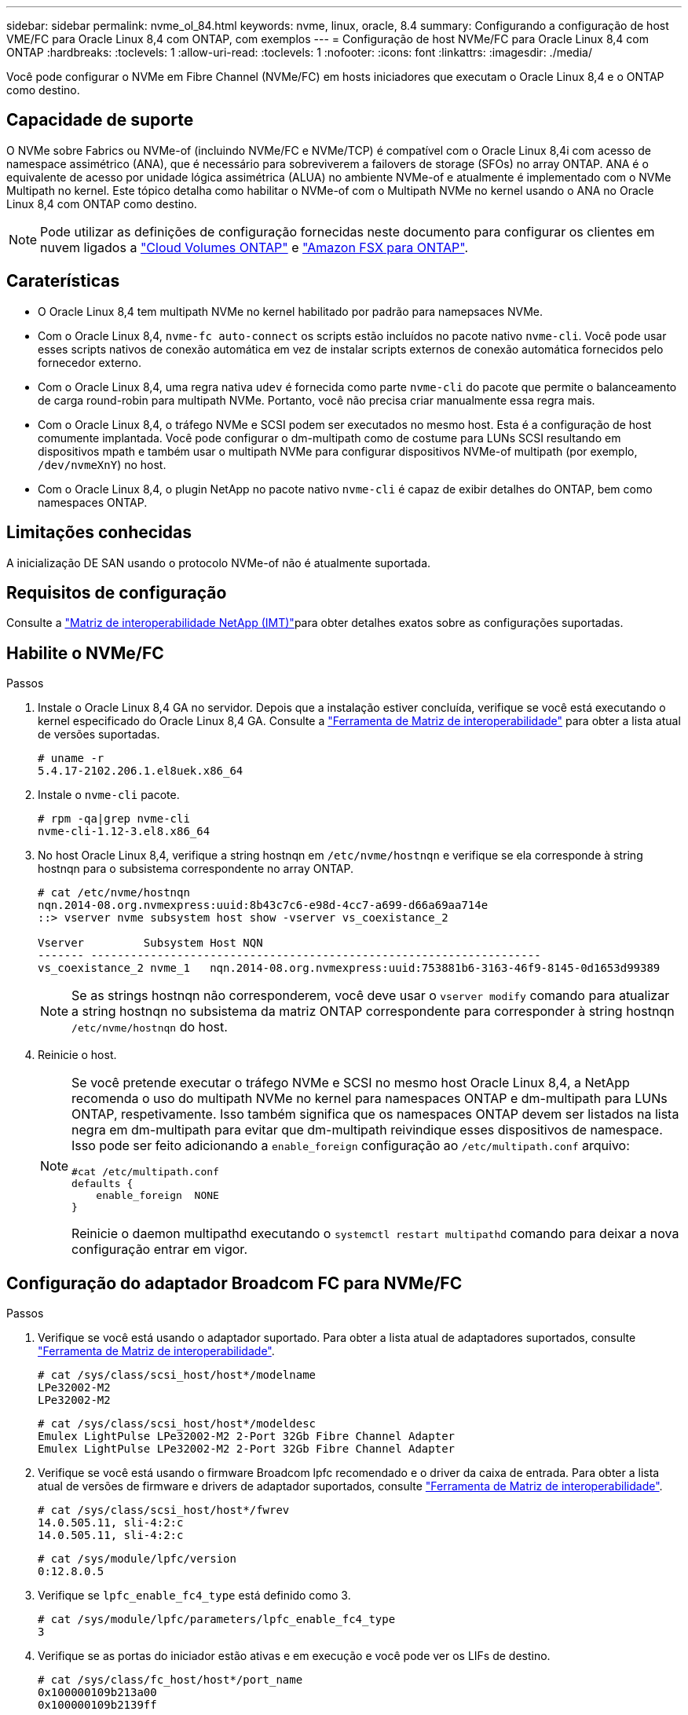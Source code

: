 ---
sidebar: sidebar 
permalink: nvme_ol_84.html 
keywords: nvme, linux, oracle, 8.4 
summary: Configurando a configuração de host VME/FC para Oracle Linux 8,4 com ONTAP, com exemplos 
---
= Configuração de host NVMe/FC para Oracle Linux 8,4 com ONTAP
:hardbreaks:
:toclevels: 1
:allow-uri-read: 
:toclevels: 1
:nofooter: 
:icons: font
:linkattrs: 
:imagesdir: ./media/


[role="lead"]
Você pode configurar o NVMe em Fibre Channel (NVMe/FC) em hosts iniciadores que executam o Oracle Linux 8,4 e o ONTAP como destino.



== Capacidade de suporte

O NVMe sobre Fabrics ou NVMe-of (incluindo NVMe/FC e NVMe/TCP) é compatível com o Oracle Linux 8,4i com acesso de namespace assimétrico (ANA), que é necessário para sobreviverem a failovers de storage (SFOs) no array ONTAP. ANA é o equivalente de acesso por unidade lógica assimétrica (ALUA) no ambiente NVMe-of e atualmente é implementado com o NVMe Multipath no kernel. Este tópico detalha como habilitar o NVMe-of com o Multipath NVMe no kernel usando o ANA no Oracle Linux 8,4 com ONTAP como destino.


NOTE: Pode utilizar as definições de configuração fornecidas neste documento para configurar os clientes em nuvem ligados a link:https://docs.netapp.com/us-en/cloud-manager-cloud-volumes-ontap/index.html["Cloud Volumes ONTAP"^] e link:https://docs.netapp.com/us-en/cloud-manager-fsx-ontap/index.html["Amazon FSX para ONTAP"^].



== Caraterísticas

* O Oracle Linux 8,4 tem multipath NVMe no kernel habilitado por padrão para namepsaces NVMe.
* Com o Oracle Linux 8,4, `nvme-fc auto-connect` os scripts estão incluídos no pacote nativo `nvme-cli`. Você pode usar esses scripts nativos de conexão automática em vez de instalar scripts externos de conexão automática fornecidos pelo fornecedor externo.
* Com o Oracle Linux 8,4, uma regra nativa `udev` é fornecida como parte `nvme-cli` do pacote que permite o balanceamento de carga round-robin para multipath NVMe. Portanto, você não precisa criar manualmente essa regra mais.
* Com o Oracle Linux 8,4, o tráfego NVMe e SCSI podem ser executados no mesmo host. Esta é a configuração de host comumente implantada. Você pode configurar o dm-multipath como de costume para LUNs SCSI resultando em dispositivos mpath e também usar o multipath NVMe para configurar dispositivos NVMe-of multipath (por exemplo, `/dev/nvmeXnY`) no host.
* Com o Oracle Linux 8,4, o plugin NetApp no pacote nativo `nvme-cli` é capaz de exibir detalhes do ONTAP, bem como namespaces ONTAP.




== Limitações conhecidas

A inicialização DE SAN usando o protocolo NVMe-of não é atualmente suportada.



== Requisitos de configuração

Consulte a link:https://mysupport.netapp.com/matrix/["Matriz de interoperabilidade NetApp (IMT)"^]para obter detalhes exatos sobre as configurações suportadas.



== Habilite o NVMe/FC

.Passos
. Instale o Oracle Linux 8,4 GA no servidor. Depois que a instalação estiver concluída, verifique se você está executando o kernel especificado do Oracle Linux 8,4 GA. Consulte a link:https://mysupport.netapp.com/matrix/["Ferramenta de Matriz de interoperabilidade"^] para obter a lista atual de versões suportadas.
+
[listing]
----
# uname -r
5.4.17-2102.206.1.el8uek.x86_64
----
. Instale o `nvme-cli` pacote.
+
[listing]
----
# rpm -qa|grep nvme-cli
nvme-cli-1.12-3.el8.x86_64
----
. No host Oracle Linux 8,4, verifique a string hostnqn em `/etc/nvme/hostnqn` e verifique se ela corresponde à string hostnqn para o subsistema correspondente no array ONTAP.
+
[listing]
----
# cat /etc/nvme/hostnqn
nqn.2014-08.org.nvmexpress:uuid:8b43c7c6-e98d-4cc7-a699-d66a69aa714e
::> vserver nvme subsystem host show -vserver vs_coexistance_2

Vserver         Subsystem Host NQN
------- --------------------------------------------------------------------
vs_coexistance_2 nvme_1   nqn.2014-08.org.nvmexpress:uuid:753881b6-3163-46f9-8145-0d1653d99389
----
+

NOTE: Se as strings hostnqn não corresponderem, você deve usar o `vserver modify` comando para atualizar a string hostnqn no subsistema da matriz ONTAP correspondente para corresponder à string hostnqn `/etc/nvme/hostnqn` do host.

. Reinicie o host.
+
[NOTE]
====
Se você pretende executar o tráfego NVMe e SCSI no mesmo host Oracle Linux 8,4, a NetApp recomenda o uso do multipath NVMe no kernel para namespaces ONTAP e dm-multipath para LUNs ONTAP, respetivamente. Isso também significa que os namespaces ONTAP devem ser listados na lista negra em dm-multipath para evitar que dm-multipath reivindique esses dispositivos de namespace. Isso pode ser feito adicionando a `enable_foreign` configuração ao `/etc/multipath.conf` arquivo:

[listing]
----
#cat /etc/multipath.conf
defaults {
    enable_foreign  NONE
}
----
Reinicie o daemon multipathd executando o `systemctl restart multipathd` comando para deixar a nova configuração entrar em vigor.

====




== Configuração do adaptador Broadcom FC para NVMe/FC

.Passos
. Verifique se você está usando o adaptador suportado. Para obter a lista atual de adaptadores suportados, consulte link:https://mysupport.netapp.com/matrix/["Ferramenta de Matriz de interoperabilidade"^].
+
[listing]
----
# cat /sys/class/scsi_host/host*/modelname
LPe32002-M2
LPe32002-M2
----
+
[listing]
----
# cat /sys/class/scsi_host/host*/modeldesc
Emulex LightPulse LPe32002-M2 2-Port 32Gb Fibre Channel Adapter
Emulex LightPulse LPe32002-M2 2-Port 32Gb Fibre Channel Adapter
----
. Verifique se você está usando o firmware Broadcom lpfc recomendado e o driver da caixa de entrada. Para obter a lista atual de versões de firmware e drivers de adaptador suportados, consulte link:https://mysupport.netapp.com/matrix/["Ferramenta de Matriz de interoperabilidade"^].
+
[listing]
----
# cat /sys/class/scsi_host/host*/fwrev
14.0.505.11, sli-4:2:c
14.0.505.11, sli-4:2:c
----
+
[listing]
----
# cat /sys/module/lpfc/version
0:12.8.0.5
----
. Verifique se `lpfc_enable_fc4_type` está definido como 3.
+
[listing]
----
# cat /sys/module/lpfc/parameters/lpfc_enable_fc4_type
3
----
. Verifique se as portas do iniciador estão ativas e em execução e você pode ver os LIFs de destino.
+
[listing]
----
# cat /sys/class/fc_host/host*/port_name
0x100000109b213a00
0x100000109b2139ff

# cat /sys/class/fc_host/host*/port_state
Online
Online

# cat /sys/class/scsi_host/host*/nvme_info
NVME Initiator Enabled
XRI Dist lpfc1 Total 6144 IO 5894 ELS 250
NVME LPORT lpfc1 WWPN x100000109b213a00 WWNN x200000109b213a00 DID x031700     ONLINE
NVME RPORT WWPN x208cd039ea243510 WWNN x208bd039ea243510 DID x03180a TARGET DISCSRVC ONLINE
NVME RPORT WWPN x2090d039ea243510 WWNN x208bd039ea243510 DID x03140a TARGET DISCSRVC ONLINE

NVME Statistics
LS: Xmt 000000000e Cmpl 000000000e Abort 00000000
LS XMIT: Err 00000000 CMPL: xb 00000000 Err 00000000
Total FCP Cmpl 0000000000079efc Issue 0000000000079eeb OutIO ffffffffffffffef
abort 00000002 noxri 00000000 nondlp 00000000 qdepth 00000000 wqerr 00000000 err   00000000
FCP CMPL: xb 00000002 Err 00000004

NVME Initiator Enabled
XRI Dist lpfc0 Total 6144 IO 5894 ELS 250
NVME LPORT lpfc0 WWPN x100000109b2139ff WWNN x200000109b2139ff DID x031300 ONLINE
NVME RPORT WWPN x208ed039ea243510 WWNN x208bd039ea243510 DID x03230c TARGET DISCSRVC ONLINE
NVME RPORT WWPN x2092d039ea243510 WWNN x208bd039ea243510 DID x03120c TARGET DISCSRVC ONLINE

NVME Statistics
LS: Xmt 000000000e Cmpl 000000000e Abort 00000000
LS XMIT: Err 00000000 CMPL: xb 00000000 Err 00000000
Total FCP Cmpl 0000000000029ba0 Issue 0000000000029ba2 OutIO 0000000000000002
abort 00000002 noxri 00000000 nondlp 00000000 qdepth 00000000 wqerr 00000000 err 00000000
FCP CMPL: xb 00000002 Err 00000004

----




=== Habilitando o tamanho de e/S 1MB

O ONTAP relata um MDTS (MAX Data Transfer Size) de 8 nos dados do controlador de identificação. Isso significa que o tamanho máximo da solicitação de e/S pode ser de até 1MBMB. Para emitir solicitações de e/S de tamanho 1 MB para um host NVMe/FC Broadcom, você deve aumentar `lpfc` o valor `lpfc_sg_seg_cnt` do parâmetro para 256 do valor padrão 64.


NOTE: Essas etapas não se aplicam a hosts Qlogic NVMe/FC.

.Passos
. Defina `lpfc_sg_seg_cnt` o parâmetro como 256:
+
[listing]
----
cat /etc/modprobe.d/lpfc.conf
----
+
[listing]
----
options lpfc lpfc_sg_seg_cnt=256
----
. Execute o `dracut -f` comando e reinicie o host.
. Verifique se o valor para `lpfc_sg_seg_cnt` é 256:
+
[listing]
----
cat /sys/module/lpfc/parameters/lpfc_sg_seg_cnt
----




== Configure o adaptador Marvell/QLogic FC para NVMe/FC

O driver nativo da caixa de entrada qla2xxx incluído no kernel OL 8,4 GA tem as correções upstream mais recentes. Essas correções são essenciais para o suporte ao ONTAP.

.Passos
. Verifique se você está executando o driver de adaptador e as versões de firmware compatíveis:
+
[listing]
----
# cat /sys/class/fc_host/host*/symbolic_name
QLE2742 FW:v9.08.02 DVR:v10.02.00.103-k
QLE2742 FW:v9.08.02 DVR:v10.02.00.103-k
----
. Verifique se o `ql2xnvmeenable` parâmetro está definido, o que permite que o adaptador Marvell funcione como um iniciador NVMe/FC.
+
[listing]
----
# cat /sys/module/qla2xxx/parameters/ql2xnvmeenable
1
----




== Configurar o NVMe/TCP

O NVMe/TCP não tem a funcionalidade de conexão automática. Portanto, se um caminho for desativado e não for restaurado dentro do período de tempo limite padrão de 10 minutos, o NVMe/TCP não poderá se reconetar automaticamente. Para evitar um tempo limite, você deve definir o período de repetição para eventos de failover para pelo menos 30 minutos.

.Passos
. Verifique se a porta do iniciador é capaz de buscar dados da página de log de descoberta nas LIFs NVMe/TCP suportadas:
+
[listing]
----
# nvme discover -t tcp -w 192.168.1.8 -a 192.168.1.51
Discovery Log Number of Records 10, Generation counter 119
=====Discovery Log Entry 0======
trtype: tcp
adrfam: ipv4
subtype: nvme subsystem
treq: not specified
portid: 0
trsvcid: 4420
subnqn: nqn.1992-08.com.netapp:sn.56e362e9bb4f11ebbaded039ea165abc:subsystem.nvme_118_tcp_1
traddr: 192.168.2.56
sectype: none
=====Discovery Log Entry 1======
trtype: tcp
adrfam: ipv4
subtype: nvme subsystem
treq: not specified
portid: 1
trsvcid: 4420
subnqn: nqn.1992-08.com.netapp:sn.56e362e9bb4f11ebbaded039ea165abc:subsystem.nvme_118_tcp_1
traddr: 192.168.1.51
sectype: none
=====Discovery Log Entry 2======
trtype: tcp
adrfam: ipv4
subtype: nvme subsystem
treq: not specified
portid: 0
trsvcid: 4420
subnqn: nqn.1992-08.com.netapp:sn.56e362e9bb4f11ebbaded039ea165abc:subsystem.nvme_118_tcp_2
traddr: 192.168.2.56
sectype: none
...
----
. Da mesma forma, verifique se outras combinações de LIF entre iniciador e destino do NVMe/TCP são capazes de obter com êxito os dados da página de log de descoberta. Exemplo,
+
[listing]
----
# nvme discover -t tcp -w 192.168.1.8 -a 192.168.1.51
#nvme discover -t tcp -w 192.168.1.8 -a 192.168.1.52
# nvme discover -t tcp -w 192.168.2.9 -a 192.168.2.56
# nvme discover -t tcp -w 192.168.2.9 -a 192.168.2.57
----
. Agora execute o `nvme connect-all` comando em todos os LIFs de destino iniciador NVMe/TCP suportados nos nós. Certifique-se de fornecer um período de temporizador mais longo `ctrl_loss_tmo` (30 minutos ou mais, que pode ser definido como adição `-l 1800`) durante `connect-all` para que ele tente novamente por um período mais longo em caso de perda de caminho. Exemplo:
+
[listing]
----
# nvme connect-all -t tcp -w 192.168.1.8 -a 192.168.1.51 -l 1800
# nvme connect-all -t tcp -w 192.168.1.8 -a 192.168.1.52 -l 1800
# nvme connect-all -t tcp -w 192.168.2.9 -a 192.168.2.56 -l 1800
# nvme connect-all -t tcp -w 192.168.2.9 -a 192.168.2.57 -l 1800
----




== Validar o NVMe/FC

.Passos
. Verifique as seguintes configurações de NVMe/FC no host Oracle Linux 8,4:
+
[listing]
----
# cat /sys/module/nvme_core/parameters/multipath
Y
----
+
[listing]
----
# cat /sys/class/nvme-subsystem/nvme-subsys*/model
NetApp ONTAP Controller
NetApp ONTAP Controller
----
+
[listing]
----
# cat /sys/class/nvme-subsystem/nvme-subsys*/iopolicy
round-robin
round-robin
----
. Verifique se os namespaces são criados e corretamente descobertos no host:
+
[listing]
----
# nvme list
Node                  SN              Model                                   Namespace
-----------------------------------------------------------------------------------------
/dev/nvme0n1     814vWBNRwf9HAAAAAAAB  NetApp ONTAP Controller                1
/dev/nvme0n2     814vWBNRwf9HAAAAAAAB  NetApp ONTAP Controller                2
/dev/nvme0n3     814vWBNRwf9HAAAAAAAB  NetApp ONTAP Controller                3

Usage      Format         FW Rev
------------------------------------------------------
85.90 GB / 85.90 GB     4 KiB + 0 B   FFFFFFFF
85.90 GB / 85.90 GB     4 KiB + 0 B   FFFFFFFF
85.90 GB / 85.90 GB     4 KiB + 0 B   FFFFFFFF
----
. Verifique se o estado do controlador de cada caminho está ativo e tem o status ANA correto.
+
[listing]
----
# nvme list-subsys /dev/nvme0n1
nvme-subsys0 - NQN=nqn.1992-08.com.netapp:sn.5f5f2c4aa73b11e9967e00a098df41bd:subsystem.nvme_ss_ol_1
\
+- nvme0 fc traddr=nn-0x203700a098dfdd91:pn-0x203800a098dfdd91 host_traddr=nn-0x200000109b1c1204:pn-0x100000109b1c1204 live non-optimized
+- nvme1 fc traddr=nn-0x203700a098dfdd91:pn-0x203900a098dfdd91 host_traddr=nn-0x200000109b1c1204:pn-0x100000109b1c1204 live non-optimized
+- nvme2 fc traddr=nn-0x203700a098dfdd91:pn-0x203a00a098dfdd91 host_traddr=nn-0x200000109b1c1205:pn-0x100000109b1c1205 live optimized
+- nvme3 fc traddr=nn-0x203700a098dfdd91:pn-0x203d00a098dfdd91 host_traddr=nn-0x200000109b1c1205:pn-0x100000109b1c1205 live optimized
----
. Verifique se o plug-in NetApp exibe os valores corretos para cada dispositivo de namespace ONTAP.
+
[listing]
----

# nvme netapp ontapdevices -o column
Device                 Vserver          Namespace Path
----------------------- ------------------------------ ----------------------------------------------------------------------- --------- --
/dev/nvme0n1      vs_ol_nvme            /vol/ol_nvme_vol_1_1_0/ol_nvme_ns
/dev/nvme0n2      vs_ol_nvme            /vol/ol_nvme_vol_1_0_0/ol_nvme_ns
/dev/nvme0n3      vs_ol_nvme            /vol/ol_nvme_vol_1_1_1/ol_nvme_ns

NSID        UUID                                  Size
--------------------------------------------------------------
1          72b887b1-5fb6-47b8-be0b-33326e2542e2   85.90GB
2          04bf9f6e-9031-40ea-99c7-a1a61b2d7d08   85.90GB
3          264823b1-8e03-4155-80dd-e904237014a4   85.90GB
----
+
[listing]
----
# nvme netapp ontapdevices -o json
{
"ONTAPdevices" : [
    {
        "Device" : "/dev/nvme0n1",
        "Vserver" : "vs_ol_nvme",
        "Namespace_Path" : "/vol/ol_nvme_vol_1_1_0/ol_nvme_ns",
        "NSID" : 1,
        "UUID" : "72b887b1-5fb6-47b8-be0b-33326e2542e2",
        "Size" : "85.90GB",
        "LBA_Data_Size" : 4096,
        "Namespace_Size" : 20971520
    },
    {
        "Device" : "/dev/nvme0n2",
        "Vserver" : "vs_ol_nvme",
        "Namespace_Path" : "/vol/ol_nvme_vol_1_0_0/ol_nvme_ns",
        "NSID" : 2,
        "UUID" : "04bf9f6e-9031-40ea-99c7-a1a61b2d7d08",
        "Size" : "85.90GB",
        "LBA_Data_Size" : 4096,
        "Namespace_Size" : 20971520
      },
      {
         "Device" : "/dev/nvme0n3",
         "Vserver" : "vs_ol_nvme",
         "Namespace_Path" : "/vol/ol_nvme_vol_1_1_1/ol_nvme_ns",
         "NSID" : 3,
         "UUID" : "264823b1-8e03-4155-80dd-e904237014a4",
         "Size" : "85.90GB",
         "LBA_Data_Size" : 4096,
         "Namespace_Size" : 20971520
       },
  ]
}
----




== Problemas conhecidos

A configuração de host NVMe-of para OL 8,4 com ONTAP tem os seguintes problemas conhecidos:

[cols="20,40,40"]
|===
| ID de erro do NetApp | Título | Descrição 


| 1517321 | Os hosts NVMe-of do Oracle Linux 8,4 criam controladoras de descoberta persistente duplicadas | Em hosts NVMe over Fabrics (NVMe-of) do Oracle Linux 8,4, você pode usar o comando "nvme Discover -p" para criar PDCs (Controladoras de descoberta persistentes). Quando este comando é usado, apenas um PDC deve ser criado por combinação iniciador-alvo. No entanto, se você estiver executando o ONTAP 9.10,1 e o Oracle Linux 8,4 com um host NVMe-of, um PDC duplicado será criado sempre que "nvme Discover -p" for executado. Isso leva ao uso desnecessário de recursos no host e no destino. 
|===